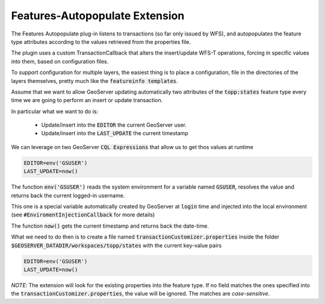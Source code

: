 .. _community_wfsautopopulate:

Features-Autopopulate Extension
===============================

The Features Autopopulate plug-in listens to transactions (so far only issued by WFS), and autopopulates the feature type attributes according to the values retrieved from the properties file.

The plugin uses a custom TransactionCallback that alters the insert/update WFS-T operations, forcing in specific values into them, based on configuration files.

To support configuration for multiple layers, the easiest thing is to place a configuration, file in the directories of the layers themselves, pretty much like the :code:`featureinfo templates`.

Assume that we want to allow GeoServer updating automatically two attributes of the :code:`topp:states` feature type every time we are going to perform an insert or update transaction.

In particular what we want to do is:

 * Update/insert into the :code:`EDITOR` the current GeoServer user.
 * Update/insert into the :code:`LAST_UPDATE` the current timestamp

We can leverage on two GeoServer :code:`CQL Expressions` that allow us to get thos values at runtime

.. code-block:: ini

   EDITOR=env('GSUSER')
   LAST_UPDATE=now()

The function :code:`env('GSUSER')` reads the system environment for a variable named :code:`GSUSER`, resolves the value and returns back the current logged-in username.

This one is a special variable automatically created by GeoServer at :code:`login` time and injected into the local environment (see :code:`#EnviromentInjectionCallback` for more details)

The function :code:`now()` gets the current timestamp and returns back the date-time.

What we need to do then is to create a file named :code:`transactionCustomizer.properties` inside the folder :code:`$GEOSERVER_DATADIR/workspaces/topp/states` with the current key-value pairs

.. code-block:: ini
  
   EDITOR=env('GSUSER')
   LAST_UPDATE=now()

*NOTE*: The extension will look for the existing properties into the feature type. If no field matches the ones specified into the :code:`transactionCustomizer.properties`, the value will be ignored. The matches are *case-sensitive*.